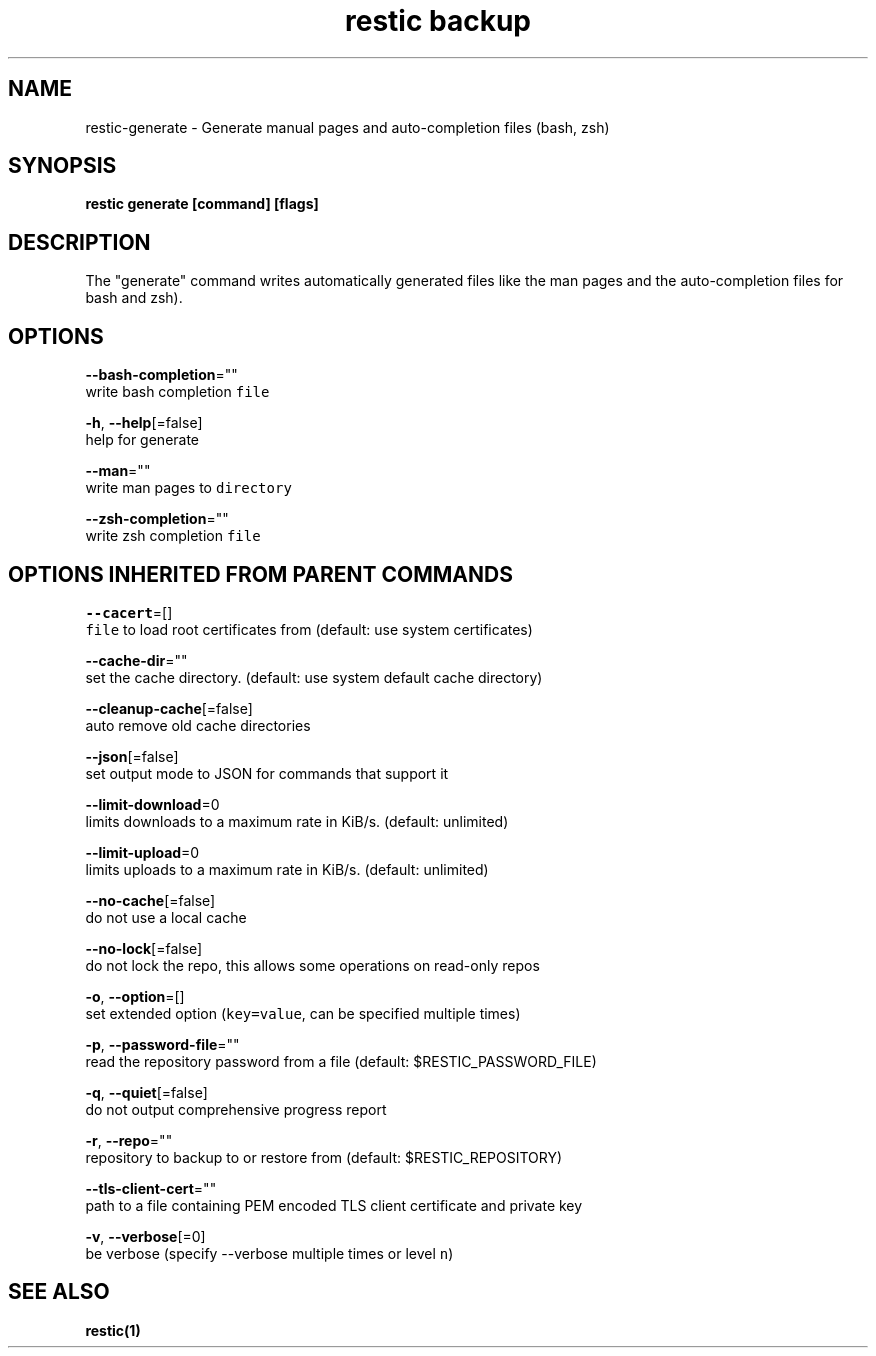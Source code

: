 .TH "restic backup" "1" "Jan 2017" "generated by `restic generate`" "" 
.nh
.ad l


.SH NAME
.PP
restic\-generate \- Generate manual pages and auto\-completion files (bash, zsh)


.SH SYNOPSIS
.PP
\fBrestic generate [command] [flags]\fP


.SH DESCRIPTION
.PP
The "generate" command writes automatically generated files like the man pages
and the auto\-completion files for bash and zsh).


.SH OPTIONS
.PP
\fB\-\-bash\-completion\fP=""
    write bash completion \fB\fCfile\fR

.PP
\fB\-h\fP, \fB\-\-help\fP[=false]
    help for generate

.PP
\fB\-\-man\fP=""
    write man pages to \fB\fCdirectory\fR

.PP
\fB\-\-zsh\-completion\fP=""
    write zsh completion \fB\fCfile\fR


.SH OPTIONS INHERITED FROM PARENT COMMANDS
.PP
\fB\-\-cacert\fP=[]
    \fB\fCfile\fR to load root certificates from (default: use system certificates)

.PP
\fB\-\-cache\-dir\fP=""
    set the cache directory. (default: use system default cache directory)

.PP
\fB\-\-cleanup\-cache\fP[=false]
    auto remove old cache directories

.PP
\fB\-\-json\fP[=false]
    set output mode to JSON for commands that support it

.PP
\fB\-\-limit\-download\fP=0
    limits downloads to a maximum rate in KiB/s. (default: unlimited)

.PP
\fB\-\-limit\-upload\fP=0
    limits uploads to a maximum rate in KiB/s. (default: unlimited)

.PP
\fB\-\-no\-cache\fP[=false]
    do not use a local cache

.PP
\fB\-\-no\-lock\fP[=false]
    do not lock the repo, this allows some operations on read\-only repos

.PP
\fB\-o\fP, \fB\-\-option\fP=[]
    set extended option (\fB\fCkey=value\fR, can be specified multiple times)

.PP
\fB\-p\fP, \fB\-\-password\-file\fP=""
    read the repository password from a file (default: $RESTIC\_PASSWORD\_FILE)

.PP
\fB\-q\fP, \fB\-\-quiet\fP[=false]
    do not output comprehensive progress report

.PP
\fB\-r\fP, \fB\-\-repo\fP=""
    repository to backup to or restore from (default: $RESTIC\_REPOSITORY)

.PP
\fB\-\-tls\-client\-cert\fP=""
    path to a file containing PEM encoded TLS client certificate and private key

.PP
\fB\-v\fP, \fB\-\-verbose\fP[=0]
    be verbose (specify \-\-verbose multiple times or level \fB\fCn\fR)


.SH SEE ALSO
.PP
\fBrestic(1)\fP
